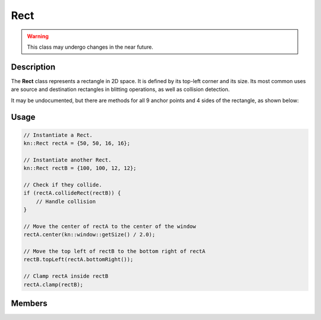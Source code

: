 Rect
====

.. warning::

    This class may undergo changes in the near future.

Description
-----------

The **Rect** class represents a rectangle in 2D space. It is defined by its top-left corner and its size.
Its most common uses are source and destination rectangles in blitting operations, as well as collision detection.

It may be undocumented, but there are methods for all 9 anchor points and 4 sides of the rectangle, as shown below:

.. image:: ../_static/rect.png
    :alt: The anchor points and sides of a Rect
    :width: 500px

Usage
-----

.. code-block:: cpp

    // Instantiate a Rect.
    kn::Rect rectA = {50, 50, 16, 16};

    // Instantiate another Rect.
    kn::Rect rectB = {100, 100, 12, 12};

    // Check if they collide.
    if (rectA.collideRect(rectB)) {
        // Handle collision
    }

    // Move the center of rectA to the center of the window
    rectA.center(kn::window::getSize() / 2.0);

    // Move the top left of rectB to the bottom right of rectA
    rectB.topLeft(rectA.bottomRight());

    // Clamp rectA inside rectB
    rectA.clamp(rectB);

Members
-------

.. doxygenstruct:: kn::Rect
    :members:
